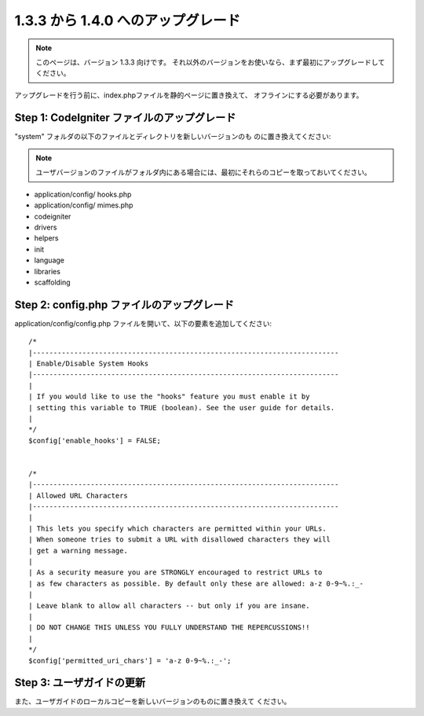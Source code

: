 ###################################
1.3.3 から 1.4.0 へのアップグレード
###################################

.. note:: このページは、バージョン 1.3.3 向けです。 それ以外のバージョンをお使いなら、まず最初にアップグレードしてください。

アップグレードを行う前に、index.phpファイルを静的ページに置き換えて、
オフラインにする必要があります。



Step 1: CodeIgniter ファイルのアップグレード
============================================

"system" フォルダの以下のファイルとディレクトリを新しいバージョンのも
のに置き換えてください:

.. note:: ユーザバージョンのファイルがフォルダ内にある場合には、最初にそれらのコピーを取っておいてください。


-  application/config/ hooks.php
-  application/config/ mimes.php
-  codeigniter
-  drivers
-  helpers
-  init
-  language
-  libraries
-  scaffolding




Step 2: config.php ファイルのアップグレード
===========================================

application/config/config.php
ファイルを開いて、以下の要素を追加してください:


::

	
	
	/*
	|--------------------------------------------------------------------------
	| Enable/Disable System Hooks
	|--------------------------------------------------------------------------
	|
	| If you would like to use the "hooks" feature you must enable it by
	| setting this variable to TRUE (boolean). See the user guide for details.
	|
	*/
	$config['enable_hooks'] = FALSE;
	
	
	/*
	|--------------------------------------------------------------------------
	| Allowed URL Characters
	|--------------------------------------------------------------------------
	|
	| This lets you specify which characters are permitted within your URLs.
	| When someone tries to submit a URL with disallowed characters they will
	| get a warning message.
	|
	| As a security measure you are STRONGLY encouraged to restrict URLs to
	| as few characters as possible. By default only these are allowed: a-z 0-9~%.:_-
	|
	| Leave blank to allow all characters -- but only if you are insane.
	|
	| DO NOT CHANGE THIS UNLESS YOU FULLY UNDERSTAND THE REPERCUSSIONS!!
	|
	*/
	$config['permitted_uri_chars'] = 'a-z 0-9~%.:_-';




Step 3: ユーザガイドの更新
==========================

また、ユーザガイドのローカルコピーを新しいバージョンのものに置き換えて
ください。

